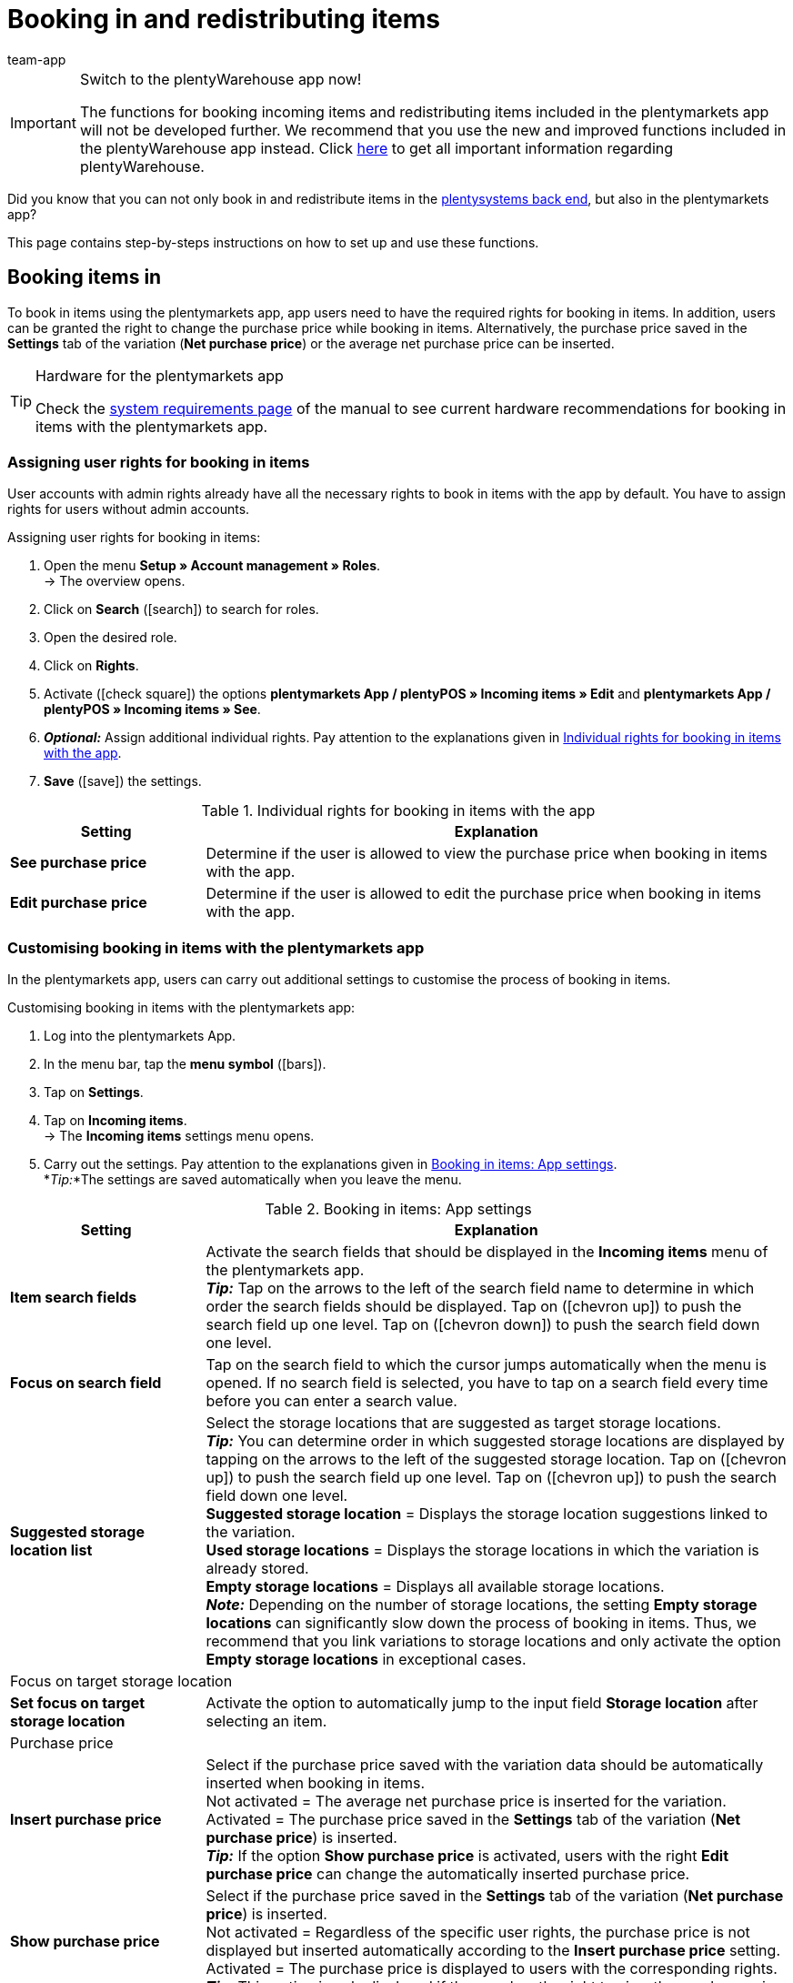 = Booking in and redistributing items
:author: team-app
:keywords: Incoming items app, book in items app, book incoming items app, redistribute items app, redistribution app
:description: Not only can you book in and redistribute items in the plentysystems back end, but also in the plentymarkets app. This page contains step-by-steps instructions on how to set up and use these functions.

[IMPORTANT]
.Switch to the plentyWarehouse app now!
====
The functions for booking incoming items and redistributing items included in the plentymarkets app will not be developed further. We recommend that you use the new and improved functions included in the plentyWarehouse app instead. Click xref:stock-management:plentywarehouse.adoc#[here] to get all important information regarding plentyWarehouse.
====

Did you know that you can not only book in and redistribute items in the xref:stock-management:working-with-redistributions.adoc#[plentysystems back end], but also in the plentymarkets app?

This page contains step-by-steps instructions on how to set up and use these functions.

[#100]
== Booking items in

To book in items using the plentymarkets app, app users need to have the required rights for booking in items. In addition, users can be granted the right to change the purchase price while booking in items. Alternatively, the purchase price saved in the *Settings* tab of the variation (*Net purchase price*) or the average net purchase price can be inserted.

[TIP]
.Hardware for the plentymarkets app
====
Check the xref:welcome:quick-start-system-requirements.adoc#[system requirements page] of the manual to see current hardware recommendations for booking in items with the plentymarkets app.
====

[#200]
=== Assigning user rights for booking in items

User accounts with admin rights already have all the necessary rights to book in items with the app by default. You have to assign rights for users without admin accounts.

[.instruction]
Assigning user rights for booking in items:

. Open the menu  *Setup » Account management » Roles*. +
→ The overview opens. +
. Click on *Search* (icon:search[role="blue"]) to search for roles.
. Open the desired role.
. Click on *Rights*.
. Activate (icon:check-square[role="blue"]) the options *plentymarkets App / plentyPOS » Incoming items » Edit* and *plentymarkets App / plentyPOS » Incoming items » See*.
. *_Optional:_* Assign additional individual rights. Pay attention to the explanations given in <<table-rights-booking-in-items-app>>.
. *Save* (icon:save[role="green"]) the settings.

[[table-rights-booking-in-items-app]]
.Individual rights for booking in items with the app
[cols="1,3"]
|====
|Setting |Explanation

| *See purchase price*
|Determine if the user is allowed to view the purchase price when booking in items with the app.

| *Edit purchase price*
|Determine if the user is allowed to edit the purchase price when booking in items with the app.
|====

[#300]
=== Customising booking in items with the plentymarkets app

In the plentymarkets app, users can carry out additional settings to customise the process of booking in items.

[.instruction]
Customising booking in items with the plentymarkets app:

. Log into the plentymarkets App.
. In the menu bar, tap the *menu symbol* (icon:bars[role="blue"]).
. Tap on *Settings*.
. Tap on *Incoming items*. +
→ The *Incoming items* settings menu opens.
. Carry out the settings. Pay attention to the explanations given in <<table-settings-booking-in-items-app>>. +
*_Tip:_*The settings are saved automatically when you leave the menu.

[[table-settings-booking-in-items-app]]
.Booking in items: App settings
[cols="1,3"]
|====
|Setting |Explanation

| *Item search fields*
|Activate the search fields that should be displayed in the *Incoming items* menu of the plentymarkets app. +
*_Tip:_* Tap on the arrows to the left of the search field name to determine in which order the search fields should be displayed. Tap on (icon:chevron-up[role="darkGrey"]) to push the search field up one level. Tap on (icon:chevron-down[role="darkGrey"]) to push the search field down one level.

| *Focus on search field*
|Tap on the search field to which the cursor jumps automatically when the menu is opened. If no search field is selected, you have to tap on a search field every time before you can enter a search value.

| *Suggested storage location list*
|Select the storage locations that are suggested as target storage locations. +
*_Tip:_* You can determine order in which suggested storage locations are displayed by tapping on the arrows to the left of the suggested storage location. Tap on (icon:chevron-up[role="darkGrey"]) to push the search field up one level. Tap on (icon:chevron-up[role="darkGrey"]) to push the search field down one level. +
*Suggested storage location* = Displays the storage location suggestions linked to the variation. +
*Used storage locations* = Displays the storage locations in which the variation is already stored. +
*Empty storage locations* = Displays all available storage locations. +
*_Note:_* Depending on the number of storage locations, the setting *Empty storage locations* can significantly slow down the process of booking in items. Thus, we recommend that you link variations to storage locations and only activate the option *Empty storage locations* in exceptional cases.

2+^|Focus on target storage location

| *Set focus on target storage location*
|Activate the option to automatically jump to the input field *Storage location* after selecting an item.

2+^|Purchase price

| *Insert purchase price*
|Select if the purchase price saved with the variation data should be automatically inserted when booking in items. +
Not activated = The average net purchase price is inserted for the variation. +
Activated = The purchase price saved in the *Settings* tab of the variation (*Net purchase price*) is inserted. +
*_Tip:_* If the option *Show purchase price* is activated, users with the right *Edit purchase price* can change the automatically inserted purchase price.

| *Show purchase price*
|Select if the purchase price saved in the *Settings* tab of the variation (*Net purchase price*) is inserted. +
Not activated = Regardless of the specific user rights, the purchase price is not displayed but inserted automatically according to the *Insert purchase price* setting. +
Activated = The purchase price is displayed to users with the corresponding rights. +
*_Tip:_* This option is only displayed if the user has the right to view the purchase price.

| *Show net stock*
|Activate the option to display the net stock available at the storage location when booking in items. +
Deactivated = Only the physical stock of the variation at the storage location is displayed. +
Activated = Both the physical stock and the net stock of the variation at the storage location are displayed when booking in items.
|====

[#400]
=== Booking in stock with the plentymarkets app

Proceed as described below to book in items with the plentymarkets app.

[TIP]
.Labelling storage locations
====
You can speed up the process of booking incoming items by xref:stock-management:setting-up-a-warehouse.adoc#800[labelling your storage locations]. This way, you can scan the labels of the source and target storage locations. When booking in items, you can scan the labels of the target storage locations. This way, the correct storage location is always correctly and quickly displayed in the app.
====

[.instruction]
Booking in items with the plentymarkets app:

. Open the plentymarkets app.
. In the menu bar, tap the *menu symbol* (icon:bars[role="blue"]).
. Tap on *Warehouse management » Incoming items*. +
→ The variation search opens.
. Enter a search criterion.
. Tap *Search*. +
→ The variations that correspond to the search criteria are displayed.
. Tap on the variation. +
*_Tip:_* If only one search result is found, the variation is opened automatically.
. Enter the quantity that should be booked in.
. *_Optional:_* Enter the purchase price.
. Tap on the green button of the storage location at which the items should be booked in. +
*_Tip:_* If you have labelled your storage locations, scan the storage location label instead. To do so, begin by tapping on the field *Barcode* before using your Bluetooth scanner. +
→ If best before dates, batches or both are managed for the variation in the selected warehouse, you are asked to enter a date, a batch or both.
. *_Optional:_* Select the best before date and/or enter the batch and tap on *Book items*. +
*_Note:_* By default, you cannot book in variations with more than one best before date/batch to the same storage location. +
→ The items are booked in.

[#500]
== Redistributing items

First, assign the necessary rights for redistributing items in the app to users without admin accounts. In addition, you can set up redistribution templates and carry out further app settings to adjust the redistribution process to your individual warehouse.

[TIP]
.Hardware for the plentymarkets app
====
Check the xref:welcome:quick-start-system-requirements.adoc#[system requirements page] of the manual to see current hardware recommendations for redistributing items with the plentymarkets app.
====

[#600]
=== Assigning user rights for redistributing items

User accounts with admin rights already have all the necessary rights to redistribute items with the app by default. You have to assign rights for users without admin accounts.

[.instruction]
Assigning user rights for redistributing items:

. Open the menu  *Setup » Account management » Roles*. +
→ The overview opens. +
. Click on *Search* (icon:search[role="blue"]) to search for roles.
. Open the desired role.
. Click on *Rights*.
. Activate (icon:check-square[role="blue"]) the option *plentymarkets App / plentyPOS » Rebooking » See*.
. *Save* (icon:save[role="green"]) the settings.

[#700]
=== Creating a redistribution template

In the plentysystems back end, you can create optional templates for redistributing items with the plentymarkets app. Use these templates to define the fields and field order that is displayed to users when redistributing items with the app.

[IMPORTANT]
.Default template
====
If you do not create a template, the default template is applied automatically. This default template is well-suited for most redistribution processes and contains the most important information.
====

[.instruction]
Creating a redistribution template:

. Go to *Setup » plenty app » Rebooking*.
. Click on *New template*. +
→ The *New template* window opens.
. Enter a name for the template.
. *Save* (icon:save[role="green"]) the settings. +
→ The template is created and opened for editing.
. Select how variation data is displayed in the *Item layout*. Pay attention to the explanations given in <<table-redistribution-template>>.
. Select how variation data is displayed in the *Item list view*, meaning in the list of search results. Pay attention to the explanations given in <<table-redistribution-template>>.
. *Save* (icon:save[role="green"]) the settings.

[[table-redistribution-template]]
.Redistribution template
[cols="1,3"]
|====
|Setting |Explanation

| *Description*
|Select how the description of the field should be displayed. The description will be displayed to users as the name of the field. If nothing is entered, no description will be displayed to users. +
*_Example:_* If the description *Barcode* is entered for the *Barcode* field, the information *Barcode: 12345* will be displayed when redistributing items with the app. If no description is entered, only *12345* is shown.

| *Line*
|Select the line in which the variation data should be displayed. Select the option *Do not show* if you do not wish to display the data.

| *Row priority*
|Determine the order in which the variation data should be displayed. Variation data with the priority *1* are displayed at the very top.

| *Column*
|Select how variation data is displayed in the search results. +
*Left* = The data is displayed in the left column. +
*Right* = The data is displayed in the right column. +
*Full row* = The data is displayed across the full width.

| *Font size*
|Select the font size for displaying the variation data from the drop-down list. The available sizes range from *XS* to *XXL*.

| *Font style*
|Click into the field and activate the formatting for displaying variation data from the selection list.

|Specific settings
| *Item price » Price selection* = Select the sales price from the drop-down list. +
*Barcode » Barcode selection* = Select the barcode type from the drop-down list. +
*Item image » Image size* = Select a size for the item image to be displayed. The available options range from *XS* to *L*. +
|====

[#800]
=== Customising redistributing items with the plentymarkets app

In the plentymarkets app, users can carry out additional settings to customise the redistribution process.

[.instruction]
Customising redistributing items with the app:

. Log into the plentymarkets App.
. In the menu bar, tap the *menu symbol* (icon:bars[role="blue"]).
. Tap on *Settings*.
. Tap on *Rebooking*. +
→ The *Rebooking* settings menu opens.
. Carry out the settings. Pay attention to the explanations given in <<table-redistribution-app-settings>>. +
*_Tip:_*The settings are saved automatically when you leave the menu.

[[table-redistribution-app-settings]]
.Redistributing items: App settings
[cols="1,3"]
|====
|Setting |Explanation

| *Item search fields*
|Activate the search fields that should be displayed in the *Rebooking* menu. +
*_Tip:_* Tap on the arrows to the left of the search field name to determine in which order the search fields should be displayed. Tap on (icon:chevron-up[role="darkGrey"]) to push the search field up one level. Tap on (icon:chevron-down[role="darkGrey"]) to push the search field down one level.

| *Focus on search field*
|Tap on the search field to which the cursor jumps automatically when the menu is opened. If no search field is selected, you have to tap on a search field every time before you can enter a search value.

| *Suggested storage location list*
|Select the storage locations that are suggested as target storage locations. +
*_Tip:_* You can determine the order in which suggested storage locations are displayed by tapping on the arrows to the left of the suggested storage location. Tap on (icon:chevron-up[role="darkGrey"]) to push the search field up one level. Tap on (icon:chevron-up[role="darkGrey"]) to push the search field down one level. +
*Suggested storage location* = Displays the storage location suggestions linked to the variation. +
*Used storage locations* = Displays the storage locations in which the variation is already stored. +
*Empty storage locations* = Displays all available empty storage locations. +
*_Note:_* Depending on the number of storage locations, the setting *Empty storage locations* can significantly slow down the process of booking in items. Thus, we recommend that you link variations to storage locations and only activate the option *Empty storage locations* in exceptional cases.

2+^|Storage location redistribution quantity

| *Suggest total quantity*
|Select if the total quantity of the variation should be suggested for the redistribution. +
Not activated = No quantity will be suggested. You will have to enter the quantity manually. +
Activated = The total quantity of the variations available at the storage location is automatically inserted.

| *Set focus on target storage location*
|Activate the option to automatically jump to the input field *Storage location* after selecting a variation.

| *Fast rebooking*
|Activate the option to skip selecting a source storage location. This accelerates the redistribution process. +
*_Note:_* Only activate the option if only one possible source storage location exists in your warehouse.

| *Show net stock*
|Activate the option to display the net stock available at the source storage location when redistributing items. +
Not activated = Only the physical stock for the variation at the source target storage location is displayed when redistributing items. +
Activated = Both the physical stock and the net stock of the variation at the source storage location are displayed when redistributing items.

| *Template*
|Tap on the template that should be used for the redistribution. +
You can create templates in the *Setup » plenty app » Rebooking* menu in the plentysystems back end.
|====

[#900]
=== Redistributing stock with the plentymarkets app

Proceed as described below to redistribute items with the plentymarkets app.

[TIP]
.Labelling storage locations
====
You can speed up the process of redistributing items by xref:stock-management:setting-up-a-warehouse.adoc#800[labelling your storage locations]. This way, you can scan the labels of the source and target storage locations. This way, you can scan the labels of the source and target storage locations.
====

[.instruction]
Redistributing items with the plentymarkets app:

. Open the plentymarkets app.
. In the menu bar, tap the *menu symbol* (icon:bars[role="blue"]).
. Tap on *Warehouse management » Rebooking*. +
→ The variation search opens.
. Enter a search criterion.
. Tap *Search*. +
→ The variations that correspond to the search criteria are displayed.
. Tap on the variation. +
*_Tip:_* If only one search result is found, the variation is opened automatically. +
→ The available quantity of the variation per storage location is displayed in the *Item to rebook view*.
. Tap on the green button of the storage location that the variations should be booked out of. +
*_Tip:_* If you have labelled your storage locations, scan the storage location label instead. To do so, begin by tapping on the field *Barcode* before using your Bluetooth scanner. +
→ The storage location and stock is displayed in the *Rebook from* area.
. *_Optional:_* Edit the quantity of variations that should be redistributed.
. Tap on the green button of the storage location at which the items should be booked in. +
*_Tip:_* If you have labelled your storage locations, scan the storage location label instead. To do so, begin by tapping on the field *Barcode* before using your Bluetooth scanner. +
→ If best before dates, batches or both are managed for the variation in the new warehouse but have not been registered in the previous warehouse, you are asked to enter a date, a batch or both.
. *_Optional:_* Select the best before date and/or enter the batch and tap on *Rebook*. +
→ The items are redistributed.
